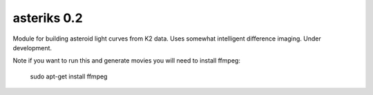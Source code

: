 asteriks 0.2
============

Module for building asteroid light curves from K2 data. Uses somewhat intelligent difference imaging. Under development.


Note if you want to run this and generate movies you will need to install ffmpeg:

    sudo apt-get install ffmpeg

